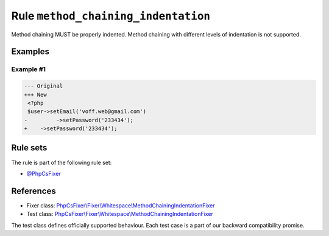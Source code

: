 ====================================
Rule ``method_chaining_indentation``
====================================

Method chaining MUST be properly indented. Method chaining with different levels
of indentation is not supported.

Examples
--------

Example #1
~~~~~~~~~~

.. code-block:: diff

   --- Original
   +++ New
    <?php
    $user->setEmail('voff.web@gmail.com')
   -         ->setPassword('233434');
   +    ->setPassword('233434');

Rule sets
---------

The rule is part of the following rule set:

- `@PhpCsFixer <./../../ruleSets/PhpCsFixer.rst>`_

References
----------

- Fixer class: `PhpCsFixer\\Fixer\\Whitespace\\MethodChainingIndentationFixer <./../../../src/Fixer/Whitespace/MethodChainingIndentationFixer.php>`_
- Test class: `PhpCsFixer\\Fixer\\Whitespace\\MethodChainingIndentationFixer <./../../../tests/Fixer/Whitespace/MethodChainingIndentationFixerTest.php>`_

The test class defines officially supported behaviour. Each test case is a part of our backward compatibility promise.
